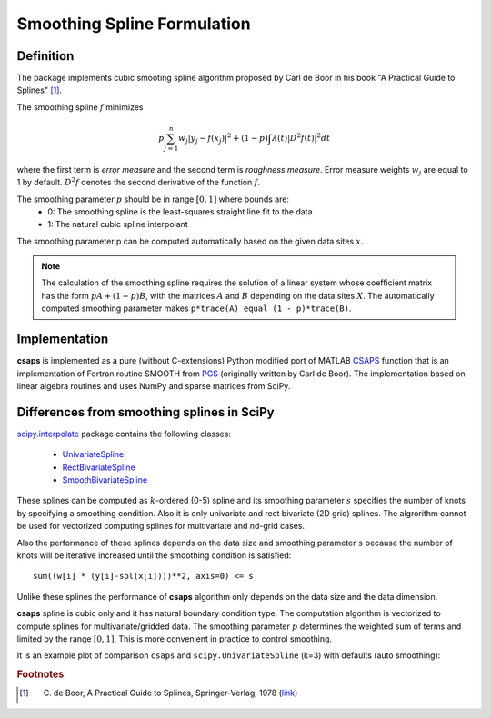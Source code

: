 .. _formulation:

Smoothing Spline Formulation
============================

Definition
----------

The package implements cubic smooting spline algorithm proposed by Carl de Boor in his book
"A Practical Guide to Splines" [#]_.

The smoothing spline :math:`f` minimizes

.. math::

    p\sum_{j=1}^{n}w_j|y_j - f(x_j)|^2 + (1 - p)\int\lambda(t)|D^2f(t)|^2dt

where the first term is *error measure* and the second term is *roughness measure*.
Error measure weights :math:`w_j` are equal to 1 by default.
:math:`D^2f` denotes the second derivative of the function :math:`f`.

The smoothing parameter :math:`p` should be in range :math:`[0, 1]` where bounds are:
    - 0: The smoothing spline is the least-squares straight line fit to the data
    - 1: The natural cubic spline interpolant

The smoothing parameter p can be computed automatically based on the given data sites :math:`x`.

.. note::

    The calculation of the smoothing spline requires the solution of a linear system whose coefficient matrix
    has the form :math:`pA + (1 - p)B`, with the matrices :math:`A` and :math:`B` depending on the
    data sites :math:`X`. The automatically computed smoothing parameter makes ``p*trace(A) equal (1 - p)*trace(B)``.

Implementation
--------------

**csaps** is implemented as a pure (without C-extensions) Python modified port of MATLAB `CSAPS <https://www.mathworks.com/help/curvefit/csaps.html>`_ function
that is an implementation of Fortran routine SMOOTH from `PGS <http://pages.cs.wisc.edu/~deboor/pgs/>`_
(originally written by Carl de Boor). The implementation based on linear algebra routines and uses NumPy and sparse
matrices from SciPy.

Differences from smoothing splines in SciPy
-------------------------------------------

`scipy.interpolate <https://docs.scipy.org/doc/scipy/reference/interpolate.html>`_ package contains the following classes:

    - `UnivariateSpline <https://docs.scipy.org/doc/scipy/reference/generated/scipy.interpolate.UnivariateSpline.html>`_
    - `RectBivariateSpline <https://docs.scipy.org/doc/scipy/reference/generated/scipy.interpolate.RectBivariateSpline.html>`_
    - `SmoothBivariateSpline <https://docs.scipy.org/doc/scipy/reference/generated/scipy.interpolate.SmoothBivariateSpline.html>`_

These splines can be computed as :math:`k`-ordered (0-5) spline and its smoothing parameter :math:`s` specifies
the number of knots by specifying a smoothing condition. Also it is only univariate and rect bivariate (2D grid) splines.
The algrorithm cannot be used for vectorized computing splines for multivariate and nd-grid cases.

Also the performance of these splines depends on the data size and smoothing parameter ``s`` because
the number of knots will be iterative increased until the smoothing condition is satisfied::

    sum((w[i] * (y[i]-spl(x[i])))**2, axis=0) <= s

Unlike these splines the performance of **csaps** algorithm only depends on the data size and the data dimension.

**csaps** spline is cubic only and it has natural boundary condition type. The computation algorithm
is vectorized to compute splines for multivariate/gridded data. The smoothing parameter :math:`p` determines
the weighted sum of terms and limited by the range :math:`[0, 1]`. This is more convenient in practice
to control smoothing.

It is an example plot of comparison ``csaps`` and ``scipy.UnivariateSpline`` (k=3) with defaults (auto smoothing):

.. plot::
    :include-source: False

    import numpy as np
    import matplotlib.pyplot as plt
    from scipy.interpolate import UnivariateSpline
    from csaps import CubicSmoothingSpline

    np.random.seed(1234)

    x = np.linspace(-5., 5., 25)
    y = np.exp(-(x/2.5)**2) + (np.random.rand(25) - 0.2) * 0.3
    xi = np.linspace(x[0], x[-1], 150)

    scipy_spline = UnivariateSpline(x, y, k=3)
    csaps_spline = CubicSmoothingSpline(x, y)

    yi_scipy = scipy_spline(xi)
    yi_csaps = csaps_spline(xi)

    plt.plot(x, y, 'o')
    plt.plot(xi, yi_scipy, '-', label='scipy UnivariateSpline')
    plt.plot(xi, yi_csaps, '-', label='csaps')

    plt.legend(bbox_to_anchor=(0, 1, 1, 0), loc="lower center", ncol=2)


.. rubric:: Footnotes

.. [#] C. de Boor, A Practical Guide to Splines, Springer-Verlag, 1978 (`link <https://www.springer.com/gp/book/9780387953663>`_)
